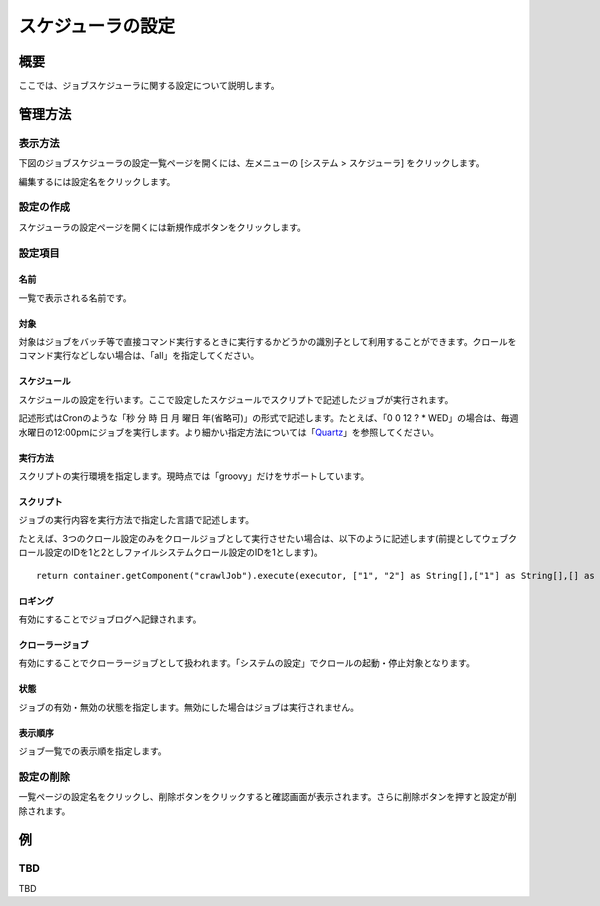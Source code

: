 ==================
スケジューラの設定
==================

概要
====

.. TODO import from fess9 docs
.. 概要、設定項目
ここでは、ジョブスケジューラに関する設定について説明します。

管理方法
========

表示方法
--------

下図のジョブスケジューラの設定一覧ページを開くには、左メニューの [システム > スケジューラ] をクリックします。

|image0|

編集するには設定名をクリックします。

設定の作成
----------

スケジューラの設定ページを開くには新規作成ボタンをクリックします。

|image1|

設定項目
--------

名前
::::

一覧で表示される名前です。

対象
::::

対象はジョブをバッチ等で直接コマンド実行するときに実行するかどうかの識別子として利用することができます。クロールをコマンド実行などしない場合は、「all」を指定してください。

スケジュール
::::::::::::

スケジュールの設定を行います。ここで設定したスケジュールでスクリプトで記述したジョブが実行されます。

記述形式はCronのような「秒 分 時 日 月 曜日
年(省略可)」の形式で記述します。たとえば、「0 0 12 ? \*
WED」の場合は、毎週水曜日の12:00pmにジョブを実行します。より細かい指定方法については「\ `Quartz <http://quartz-scheduler.org/documentation/quartz-2.2.x/tutorials/tutorial-lesson-06>`__\ 」を参照してください。

実行方法
::::::::

スクリプトの実行環境を指定します。現時点では「groovy」だけをサポートしています。

スクリプト
::::::::::

ジョブの実行内容を実行方法で指定した言語で記述します。

たとえば、3つのクロール設定のみをクロールジョブとして実行させたい場合は、以下のように記述します(前提としてウェブクロール設定のIDを1と2としファイルシステムクロール設定のIDを1とします)。

::

    return container.getComponent("crawlJob").execute(executor, ["1", "2"] as String[],["1"] as String[],[] as String[],"commit");

ロギング
::::::::

有効にすることでジョブログへ記録されます。

クローラージョブ
::::::::::::::::

有効にすることでクローラージョブとして扱われます。「システムの設定」でクロールの起動・停止対象となります。

状態
::::

ジョブの有効・無効の状態を指定します。無効にした場合はジョブは実行されません。

表示順序
::::::::

ジョブ一覧での表示順を指定します。

設定の削除
----------

一覧ページの設定名をクリックし、削除ボタンをクリックすると確認画面が表示されます。さらに削除ボタンを押すと設定が削除されます。

例
==

TBD
--------------------------

TBD

.. |image0| image:: ../../../resources/images/ja/10.0/admin/scheduler-1.png
.. |image1| image:: ../../../resources/images/ja/10.0/admin/scheduler-2.png
